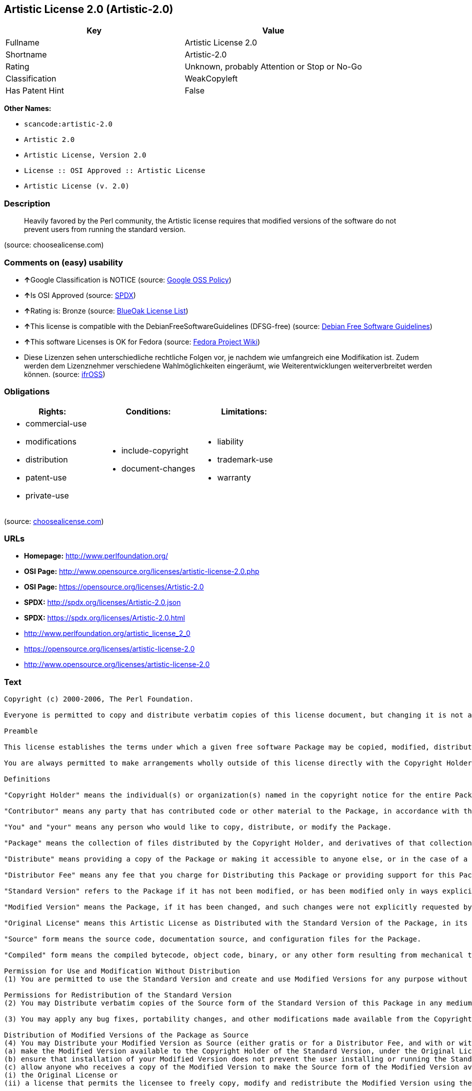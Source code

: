 == Artistic License 2.0 (Artistic-2.0)

[cols=",",options="header",]
|===
|Key |Value
|Fullname |Artistic License 2.0
|Shortname |Artistic-2.0
|Rating |Unknown, probably Attention or Stop or No-Go
|Classification |WeakCopyleft
|Has Patent Hint |False
|===

*Other Names:*

* `+scancode:artistic-2.0+`
* `+Artistic 2.0+`
* `+Artistic License, Version 2.0+`
* `+License :: OSI Approved :: Artistic License+`
* `+Artistic License (v. 2.0)+`

=== Description

____
Heavily favored by the Perl community, the Artistic license requires
that modified versions of the software do not prevent users from running
the standard version.
____

(source: choosealicense.com)

=== Comments on (easy) usability

* **↑**Google Classification is NOTICE (source:
https://opensource.google.com/docs/thirdparty/licenses/[Google OSS
Policy])
* **↑**Is OSI Approved (source:
https://spdx.org/licenses/Artistic-2.0.html[SPDX])
* **↑**Rating is: Bronze (source:
https://blueoakcouncil.org/list[BlueOak License List])
* **↑**This license is compatible with the DebianFreeSoftwareGuidelines
(DFSG-free) (source: https://wiki.debian.org/DFSGLicenses[Debian Free
Software Guidelines])
* **↑**This software Licenses is OK for Fedora (source:
https://fedoraproject.org/wiki/Licensing:Main?rd=Licensing[Fedora
Project Wiki])
* Diese Lizenzen sehen unterschiedliche rechtliche Folgen vor, je
nachdem wie umfangreich eine Modifikation ist. Zudem werden dem
Lizenznehmer verschiedene Wahlmöglichkeiten eingeräumt, wie
Weiterentwicklungen weiterverbreitet werden können. (source:
https://ifross.github.io/ifrOSS/Lizenzcenter[ifrOSS])

=== Obligations

[cols=",,",options="header",]
|===
|Rights: |Conditions: |Limitations:
a|
* commercial-use
* modifications
* distribution
* patent-use
* private-use

a|
* include-copyright
* document-changes

a|
* liability
* trademark-use
* warranty

|===

(source:
https://github.com/github/choosealicense.com/blob/gh-pages/_licenses/artistic-2.0.txt[choosealicense.com])

=== URLs

* *Homepage:* http://www.perlfoundation.org/
* *OSI Page:*
http://www.opensource.org/licenses/artistic-license-2.0.php
* *OSI Page:* https://opensource.org/licenses/Artistic-2.0
* *SPDX:* http://spdx.org/licenses/Artistic-2.0.json
* *SPDX:* https://spdx.org/licenses/Artistic-2.0.html
* http://www.perlfoundation.org/artistic_license_2_0
* https://opensource.org/licenses/artistic-license-2.0
* http://www.opensource.org/licenses/artistic-license-2.0

=== Text

....
Copyright (c) 2000-2006, The Perl Foundation.

Everyone is permitted to copy and distribute verbatim copies of this license document, but changing it is not allowed.

Preamble

This license establishes the terms under which a given free software Package may be copied, modified, distributed, and/or redistributed. The intent is that the Copyright Holder maintains some artistic control over the development of that Package while still keeping the Package available as open source and free software.

You are always permitted to make arrangements wholly outside of this license directly with the Copyright Holder of a given Package. If the terms of this license do not permit the full use that you propose to make of the Package, you should contact the Copyright Holder and seek a different licensing arrangement.

Definitions

"Copyright Holder" means the individual(s) or organization(s) named in the copyright notice for the entire Package.

"Contributor" means any party that has contributed code or other material to the Package, in accordance with the Copyright Holder's procedures.

"You" and "your" means any person who would like to copy, distribute, or modify the Package.

"Package" means the collection of files distributed by the Copyright Holder, and derivatives of that collection and/or of those files. A given Package may consist of either the Standard Version, or a Modified Version.

"Distribute" means providing a copy of the Package or making it accessible to anyone else, or in the case of a company or organization, to others outside of your company or organization.

"Distributor Fee" means any fee that you charge for Distributing this Package or providing support for this Package to another party. It does not mean licensing fees.

"Standard Version" refers to the Package if it has not been modified, or has been modified only in ways explicitly requested by the Copyright Holder.

"Modified Version" means the Package, if it has been changed, and such changes were not explicitly requested by the Copyright Holder.

"Original License" means this Artistic License as Distributed with the Standard Version of the Package, in its current version or as it may be modified by The Perl Foundation in the future.

"Source" form means the source code, documentation source, and configuration files for the Package.

"Compiled" form means the compiled bytecode, object code, binary, or any other form resulting from mechanical transformation or translation of the Source form.

Permission for Use and Modification Without Distribution
(1) You are permitted to use the Standard Version and create and use Modified Versions for any purpose without restriction, provided that you do not Distribute the Modified Version.

Permissions for Redistribution of the Standard Version
(2) You may Distribute verbatim copies of the Source form of the Standard Version of this Package in any medium without restriction, either gratis or for a Distributor Fee, provided that you duplicate all of the original copyright notices and associated disclaimers. At your discretion, such verbatim copies may or may not include a Compiled form of the Package.

(3) You may apply any bug fixes, portability changes, and other modifications made available from the Copyright Holder. The resulting Package will still be considered the Standard Version, and as such will be subject to the Original License.

Distribution of Modified Versions of the Package as Source
(4) You may Distribute your Modified Version as Source (either gratis or for a Distributor Fee, and with or without a Compiled form of the Modified Version) provided that you clearly document how it differs from the Standard Version, including, but not limited to, documenting any non-standard features, executables, or modules, and provided that you do at least ONE of the following:
(a) make the Modified Version available to the Copyright Holder of the Standard Version, under the Original License, so that the Copyright Holder may include your modifications in the Standard Version.
(b) ensure that installation of your Modified Version does not prevent the user installing or running the Standard Version. In addition, the Modified Version must bear a name that is different from the name of the Standard Version.
(c) allow anyone who receives a copy of the Modified Version to make the Source form of the Modified Version available to others under
(i) the Original License or
(ii) a license that permits the licensee to freely copy, modify and redistribute the Modified Version using the same licensing terms that apply to the copy that the licensee received, and requires that the Source form of the Modified Version, and of any works derived from it, be made freely available in that license fees are prohibited but Distributor Fees are allowed.

Distribution of Compiled Forms of the Standard Version or Modified Versions without the Source
(5) You may Distribute Compiled forms of the Standard Version without the Source, provided that you include complete instructions on how to get the Source of the Standard Version. Such instructions must be valid at the time of your distribution. If these instructions, at any time while you are carrying out such distribution, become invalid, you must provide new instructions on demand or cease further distribution. If you provide valid instructions or cease distribution within thirty days after you become aware that the instructions are invalid, then you do not forfeit any of your rights under this license.

(6) You may Distribute a Modified Version in Compiled form without the Source, provided that you comply with Section 4 with respect to the Source of the Modified Version.

Aggregating or Linking the Package
(7) You may aggregate the Package (either the Standard Version or Modified Version) with other packages and Distribute the resulting aggregation provided that you do not charge a licensing fee for the Package. Distributor Fees are permitted, and licensing fees for other components in the aggregation are permitted. The terms of this license apply to the use and Distribution of the Standard or Modified Versions as included in the aggregation.

(8) You are permitted to link Modified and Standard Versions with other works, to embed the Package in a larger work of your own, or to build stand-alone binary or bytecode versions of applications that include the Package, and Distribute the result without restriction, provided the result does not expose a direct interface to the Package.
Items That are Not Considered Part of a Modified Version

(9) Works (including, but not limited to, modules and scripts) that merely extend or make use of the Package, do not, by themselves, cause the Package to be a Modified Version. In addition, such works are not considered parts of the Package itself, and are not subject to the terms of this license.

General Provisions
(10) Any use, modification, and distribution of the Standard or Modified Versions is governed by this Artistic License. By using, modifying or distributing the Package, you accept this license. Do not use, modify, or distribute the Package, if you do not accept this license.

(11) If your Modified Version has been derived from a Modified Version made by someone other than you, you are nevertheless required to ensure that your Modified Version complies with the requirements of this license.

(12) This license does not grant you the right to use any trademark, service mark, tradename, or logo of the Copyright Holder.

(13) This license includes the non-exclusive, worldwide, free-of-charge patent license to make, have made, use, offer to sell, sell, import and otherwise transfer the Package with respect to any patent claims licensable by the Copyright Holder that are necessarily infringed by the Package. If you institute patent litigation (including a cross-claim or counterclaim) against any party alleging that the Package constitutes direct or contributory patent infringement, then this Artistic License to you shall terminate on the date that such litigation is filed.

(14) Disclaimer of Warranty: THE PACKAGE IS PROVIDED BY THE COPYRIGHT HOLDER AND CONTRIBUTORS "AS IS' AND WITHOUT ANY EXPRESS OR IMPLIED WARRANTIES. THE IMPLIED WARRANTIES OF MERCHANTABILITY, FITNESS FOR A PARTICULAR PURPOSE, OR NON-INFRINGEMENT ARE DISCLAIMED TO THE EXTENT PERMITTED BY YOUR LOCAL LAW. UNLESS REQUIRED BY LAW, NO COPYRIGHT HOLDER OR CONTRIBUTOR WILL BE LIABLE FOR ANY DIRECT, INDIRECT, INCIDENTAL, OR CONSEQUENTIAL DAMAGES ARISING IN ANY WAY OUT OF THE USE OF THE PACKAGE, EVEN IF ADVISED OF THE POSSIBILITY OF SUCH DAMAGE.
....

'''''

=== Raw Data

....
{
    "__impliedNames": [
        "Artistic-2.0",
        "Artistic License 2.0",
        "scancode:artistic-2.0",
        "Artistic 2.0",
        "artistic-2.0",
        "Artistic License, Version 2.0",
        "License :: OSI Approved :: Artistic License",
        "Artistic License (v. 2.0)"
    ],
    "__impliedId": "Artistic-2.0",
    "__isFsfFree": true,
    "__impliedAmbiguousNames": [
        "Artistic License"
    ],
    "__hasPatentHint": false,
    "facts": {
        "Open Knowledge International": {
            "is_generic": null,
            "status": "active",
            "domain_software": true,
            "url": "https://opensource.org/licenses/Artistic-2.0",
            "maintainer": "Perl Foundation",
            "od_conformance": "not reviewed",
            "_sourceURL": "https://github.com/okfn/licenses/blob/master/licenses.csv",
            "domain_data": false,
            "osd_conformance": "approved",
            "id": "Artistic-2.0",
            "title": "Artistic License 2.0",
            "_implications": {
                "__impliedNames": [
                    "Artistic-2.0",
                    "Artistic License 2.0"
                ],
                "__impliedId": "Artistic-2.0",
                "__impliedURLs": [
                    [
                        null,
                        "https://opensource.org/licenses/Artistic-2.0"
                    ]
                ]
            },
            "domain_content": false
        },
        "LicenseName": {
            "implications": {
                "__impliedNames": [
                    "Artistic-2.0",
                    "Artistic-2.0",
                    "Artistic License 2.0",
                    "scancode:artistic-2.0",
                    "Artistic 2.0",
                    "artistic-2.0",
                    "Artistic License, Version 2.0",
                    "License :: OSI Approved :: Artistic License",
                    "Artistic License (v. 2.0)"
                ],
                "__impliedId": "Artistic-2.0"
            },
            "shortname": "Artistic-2.0",
            "otherNames": [
                "Artistic-2.0",
                "Artistic License 2.0",
                "scancode:artistic-2.0",
                "Artistic 2.0",
                "artistic-2.0",
                "Artistic License, Version 2.0",
                "License :: OSI Approved :: Artistic License",
                "Artistic License (v. 2.0)"
            ]
        },
        "SPDX": {
            "isSPDXLicenseDeprecated": false,
            "spdxFullName": "Artistic License 2.0",
            "spdxDetailsURL": "http://spdx.org/licenses/Artistic-2.0.json",
            "_sourceURL": "https://spdx.org/licenses/Artistic-2.0.html",
            "spdxLicIsOSIApproved": true,
            "spdxSeeAlso": [
                "http://www.perlfoundation.org/artistic_license_2_0",
                "https://opensource.org/licenses/artistic-license-2.0"
            ],
            "_implications": {
                "__impliedNames": [
                    "Artistic-2.0",
                    "Artistic License 2.0"
                ],
                "__impliedId": "Artistic-2.0",
                "__impliedJudgement": [
                    [
                        "SPDX",
                        {
                            "tag": "PositiveJudgement",
                            "contents": "Is OSI Approved"
                        }
                    ]
                ],
                "__isOsiApproved": true,
                "__impliedURLs": [
                    [
                        "SPDX",
                        "http://spdx.org/licenses/Artistic-2.0.json"
                    ],
                    [
                        null,
                        "http://www.perlfoundation.org/artistic_license_2_0"
                    ],
                    [
                        null,
                        "https://opensource.org/licenses/artistic-license-2.0"
                    ]
                ]
            },
            "spdxLicenseId": "Artistic-2.0"
        },
        "Fedora Project Wiki": {
            "GPLv2 Compat?": "Yes",
            "rating": "Good",
            "Upstream URL": "http://www.perlfoundation.org/artistic_license_2_0",
            "GPLv3 Compat?": "Yes",
            "Short Name": "Artistic 2.0",
            "licenseType": "license",
            "_sourceURL": "https://fedoraproject.org/wiki/Licensing:Main?rd=Licensing",
            "Full Name": "Artistic 2.0",
            "FSF Free?": "Yes",
            "_implications": {
                "__impliedNames": [
                    "Artistic 2.0"
                ],
                "__isFsfFree": true,
                "__impliedJudgement": [
                    [
                        "Fedora Project Wiki",
                        {
                            "tag": "PositiveJudgement",
                            "contents": "This software Licenses is OK for Fedora"
                        }
                    ]
                ]
            }
        },
        "Scancode": {
            "otherUrls": [
                "http://www.opensource.org/licenses/artistic-license-2.0",
                "https://opensource.org/licenses/artistic-license-2.0"
            ],
            "homepageUrl": "http://www.perlfoundation.org/",
            "shortName": "Artistic 2.0",
            "textUrls": null,
            "text": "Copyright (c) 2000-2006, The Perl Foundation.\n\nEveryone is permitted to copy and distribute verbatim copies of this license document, but changing it is not allowed.\n\nPreamble\n\nThis license establishes the terms under which a given free software Package may be copied, modified, distributed, and/or redistributed. The intent is that the Copyright Holder maintains some artistic control over the development of that Package while still keeping the Package available as open source and free software.\n\nYou are always permitted to make arrangements wholly outside of this license directly with the Copyright Holder of a given Package. If the terms of this license do not permit the full use that you propose to make of the Package, you should contact the Copyright Holder and seek a different licensing arrangement.\n\nDefinitions\n\n\"Copyright Holder\" means the individual(s) or organization(s) named in the copyright notice for the entire Package.\n\n\"Contributor\" means any party that has contributed code or other material to the Package, in accordance with the Copyright Holder's procedures.\n\n\"You\" and \"your\" means any person who would like to copy, distribute, or modify the Package.\n\n\"Package\" means the collection of files distributed by the Copyright Holder, and derivatives of that collection and/or of those files. A given Package may consist of either the Standard Version, or a Modified Version.\n\n\"Distribute\" means providing a copy of the Package or making it accessible to anyone else, or in the case of a company or organization, to others outside of your company or organization.\n\n\"Distributor Fee\" means any fee that you charge for Distributing this Package or providing support for this Package to another party. It does not mean licensing fees.\n\n\"Standard Version\" refers to the Package if it has not been modified, or has been modified only in ways explicitly requested by the Copyright Holder.\n\n\"Modified Version\" means the Package, if it has been changed, and such changes were not explicitly requested by the Copyright Holder.\n\n\"Original License\" means this Artistic License as Distributed with the Standard Version of the Package, in its current version or as it may be modified by The Perl Foundation in the future.\n\n\"Source\" form means the source code, documentation source, and configuration files for the Package.\n\n\"Compiled\" form means the compiled bytecode, object code, binary, or any other form resulting from mechanical transformation or translation of the Source form.\n\nPermission for Use and Modification Without Distribution\n(1) You are permitted to use the Standard Version and create and use Modified Versions for any purpose without restriction, provided that you do not Distribute the Modified Version.\n\nPermissions for Redistribution of the Standard Version\n(2) You may Distribute verbatim copies of the Source form of the Standard Version of this Package in any medium without restriction, either gratis or for a Distributor Fee, provided that you duplicate all of the original copyright notices and associated disclaimers. At your discretion, such verbatim copies may or may not include a Compiled form of the Package.\n\n(3) You may apply any bug fixes, portability changes, and other modifications made available from the Copyright Holder. The resulting Package will still be considered the Standard Version, and as such will be subject to the Original License.\n\nDistribution of Modified Versions of the Package as Source\n(4) You may Distribute your Modified Version as Source (either gratis or for a Distributor Fee, and with or without a Compiled form of the Modified Version) provided that you clearly document how it differs from the Standard Version, including, but not limited to, documenting any non-standard features, executables, or modules, and provided that you do at least ONE of the following:\n(a) make the Modified Version available to the Copyright Holder of the Standard Version, under the Original License, so that the Copyright Holder may include your modifications in the Standard Version.\n(b) ensure that installation of your Modified Version does not prevent the user installing or running the Standard Version. In addition, the Modified Version must bear a name that is different from the name of the Standard Version.\n(c) allow anyone who receives a copy of the Modified Version to make the Source form of the Modified Version available to others under\n(i) the Original License or\n(ii) a license that permits the licensee to freely copy, modify and redistribute the Modified Version using the same licensing terms that apply to the copy that the licensee received, and requires that the Source form of the Modified Version, and of any works derived from it, be made freely available in that license fees are prohibited but Distributor Fees are allowed.\n\nDistribution of Compiled Forms of the Standard Version or Modified Versions without the Source\n(5) You may Distribute Compiled forms of the Standard Version without the Source, provided that you include complete instructions on how to get the Source of the Standard Version. Such instructions must be valid at the time of your distribution. If these instructions, at any time while you are carrying out such distribution, become invalid, you must provide new instructions on demand or cease further distribution. If you provide valid instructions or cease distribution within thirty days after you become aware that the instructions are invalid, then you do not forfeit any of your rights under this license.\n\n(6) You may Distribute a Modified Version in Compiled form without the Source, provided that you comply with Section 4 with respect to the Source of the Modified Version.\n\nAggregating or Linking the Package\n(7) You may aggregate the Package (either the Standard Version or Modified Version) with other packages and Distribute the resulting aggregation provided that you do not charge a licensing fee for the Package. Distributor Fees are permitted, and licensing fees for other components in the aggregation are permitted. The terms of this license apply to the use and Distribution of the Standard or Modified Versions as included in the aggregation.\n\n(8) You are permitted to link Modified and Standard Versions with other works, to embed the Package in a larger work of your own, or to build stand-alone binary or bytecode versions of applications that include the Package, and Distribute the result without restriction, provided the result does not expose a direct interface to the Package.\nItems That are Not Considered Part of a Modified Version\n\n(9) Works (including, but not limited to, modules and scripts) that merely extend or make use of the Package, do not, by themselves, cause the Package to be a Modified Version. In addition, such works are not considered parts of the Package itself, and are not subject to the terms of this license.\n\nGeneral Provisions\n(10) Any use, modification, and distribution of the Standard or Modified Versions is governed by this Artistic License. By using, modifying or distributing the Package, you accept this license. Do not use, modify, or distribute the Package, if you do not accept this license.\n\n(11) If your Modified Version has been derived from a Modified Version made by someone other than you, you are nevertheless required to ensure that your Modified Version complies with the requirements of this license.\n\n(12) This license does not grant you the right to use any trademark, service mark, tradename, or logo of the Copyright Holder.\n\n(13) This license includes the non-exclusive, worldwide, free-of-charge patent license to make, have made, use, offer to sell, sell, import and otherwise transfer the Package with respect to any patent claims licensable by the Copyright Holder that are necessarily infringed by the Package. If you institute patent litigation (including a cross-claim or counterclaim) against any party alleging that the Package constitutes direct or contributory patent infringement, then this Artistic License to you shall terminate on the date that such litigation is filed.\n\n(14) Disclaimer of Warranty: THE PACKAGE IS PROVIDED BY THE COPYRIGHT HOLDER AND CONTRIBUTORS \"AS IS' AND WITHOUT ANY EXPRESS OR IMPLIED WARRANTIES. THE IMPLIED WARRANTIES OF MERCHANTABILITY, FITNESS FOR A PARTICULAR PURPOSE, OR NON-INFRINGEMENT ARE DISCLAIMED TO THE EXTENT PERMITTED BY YOUR LOCAL LAW. UNLESS REQUIRED BY LAW, NO COPYRIGHT HOLDER OR CONTRIBUTOR WILL BE LIABLE FOR ANY DIRECT, INDIRECT, INCIDENTAL, OR CONSEQUENTIAL DAMAGES ARISING IN ANY WAY OUT OF THE USE OF THE PACKAGE, EVEN IF ADVISED OF THE POSSIBILITY OF SUCH DAMAGE.",
            "category": "Copyleft Limited",
            "osiUrl": "http://www.opensource.org/licenses/artistic-license-2.0.php",
            "owner": "Perl Foundation",
            "_sourceURL": "https://github.com/nexB/scancode-toolkit/blob/develop/src/licensedcode/data/licenses/artistic-2.0.yml",
            "key": "artistic-2.0",
            "name": "Artistic License 2.0",
            "spdxId": "Artistic-2.0",
            "_implications": {
                "__impliedNames": [
                    "scancode:artistic-2.0",
                    "Artistic 2.0",
                    "Artistic-2.0"
                ],
                "__impliedId": "Artistic-2.0",
                "__impliedCopyleft": [
                    [
                        "Scancode",
                        "WeakCopyleft"
                    ]
                ],
                "__calculatedCopyleft": "WeakCopyleft",
                "__impliedText": "Copyright (c) 2000-2006, The Perl Foundation.\n\nEveryone is permitted to copy and distribute verbatim copies of this license document, but changing it is not allowed.\n\nPreamble\n\nThis license establishes the terms under which a given free software Package may be copied, modified, distributed, and/or redistributed. The intent is that the Copyright Holder maintains some artistic control over the development of that Package while still keeping the Package available as open source and free software.\n\nYou are always permitted to make arrangements wholly outside of this license directly with the Copyright Holder of a given Package. If the terms of this license do not permit the full use that you propose to make of the Package, you should contact the Copyright Holder and seek a different licensing arrangement.\n\nDefinitions\n\n\"Copyright Holder\" means the individual(s) or organization(s) named in the copyright notice for the entire Package.\n\n\"Contributor\" means any party that has contributed code or other material to the Package, in accordance with the Copyright Holder's procedures.\n\n\"You\" and \"your\" means any person who would like to copy, distribute, or modify the Package.\n\n\"Package\" means the collection of files distributed by the Copyright Holder, and derivatives of that collection and/or of those files. A given Package may consist of either the Standard Version, or a Modified Version.\n\n\"Distribute\" means providing a copy of the Package or making it accessible to anyone else, or in the case of a company or organization, to others outside of your company or organization.\n\n\"Distributor Fee\" means any fee that you charge for Distributing this Package or providing support for this Package to another party. It does not mean licensing fees.\n\n\"Standard Version\" refers to the Package if it has not been modified, or has been modified only in ways explicitly requested by the Copyright Holder.\n\n\"Modified Version\" means the Package, if it has been changed, and such changes were not explicitly requested by the Copyright Holder.\n\n\"Original License\" means this Artistic License as Distributed with the Standard Version of the Package, in its current version or as it may be modified by The Perl Foundation in the future.\n\n\"Source\" form means the source code, documentation source, and configuration files for the Package.\n\n\"Compiled\" form means the compiled bytecode, object code, binary, or any other form resulting from mechanical transformation or translation of the Source form.\n\nPermission for Use and Modification Without Distribution\n(1) You are permitted to use the Standard Version and create and use Modified Versions for any purpose without restriction, provided that you do not Distribute the Modified Version.\n\nPermissions for Redistribution of the Standard Version\n(2) You may Distribute verbatim copies of the Source form of the Standard Version of this Package in any medium without restriction, either gratis or for a Distributor Fee, provided that you duplicate all of the original copyright notices and associated disclaimers. At your discretion, such verbatim copies may or may not include a Compiled form of the Package.\n\n(3) You may apply any bug fixes, portability changes, and other modifications made available from the Copyright Holder. The resulting Package will still be considered the Standard Version, and as such will be subject to the Original License.\n\nDistribution of Modified Versions of the Package as Source\n(4) You may Distribute your Modified Version as Source (either gratis or for a Distributor Fee, and with or without a Compiled form of the Modified Version) provided that you clearly document how it differs from the Standard Version, including, but not limited to, documenting any non-standard features, executables, or modules, and provided that you do at least ONE of the following:\n(a) make the Modified Version available to the Copyright Holder of the Standard Version, under the Original License, so that the Copyright Holder may include your modifications in the Standard Version.\n(b) ensure that installation of your Modified Version does not prevent the user installing or running the Standard Version. In addition, the Modified Version must bear a name that is different from the name of the Standard Version.\n(c) allow anyone who receives a copy of the Modified Version to make the Source form of the Modified Version available to others under\n(i) the Original License or\n(ii) a license that permits the licensee to freely copy, modify and redistribute the Modified Version using the same licensing terms that apply to the copy that the licensee received, and requires that the Source form of the Modified Version, and of any works derived from it, be made freely available in that license fees are prohibited but Distributor Fees are allowed.\n\nDistribution of Compiled Forms of the Standard Version or Modified Versions without the Source\n(5) You may Distribute Compiled forms of the Standard Version without the Source, provided that you include complete instructions on how to get the Source of the Standard Version. Such instructions must be valid at the time of your distribution. If these instructions, at any time while you are carrying out such distribution, become invalid, you must provide new instructions on demand or cease further distribution. If you provide valid instructions or cease distribution within thirty days after you become aware that the instructions are invalid, then you do not forfeit any of your rights under this license.\n\n(6) You may Distribute a Modified Version in Compiled form without the Source, provided that you comply with Section 4 with respect to the Source of the Modified Version.\n\nAggregating or Linking the Package\n(7) You may aggregate the Package (either the Standard Version or Modified Version) with other packages and Distribute the resulting aggregation provided that you do not charge a licensing fee for the Package. Distributor Fees are permitted, and licensing fees for other components in the aggregation are permitted. The terms of this license apply to the use and Distribution of the Standard or Modified Versions as included in the aggregation.\n\n(8) You are permitted to link Modified and Standard Versions with other works, to embed the Package in a larger work of your own, or to build stand-alone binary or bytecode versions of applications that include the Package, and Distribute the result without restriction, provided the result does not expose a direct interface to the Package.\nItems That are Not Considered Part of a Modified Version\n\n(9) Works (including, but not limited to, modules and scripts) that merely extend or make use of the Package, do not, by themselves, cause the Package to be a Modified Version. In addition, such works are not considered parts of the Package itself, and are not subject to the terms of this license.\n\nGeneral Provisions\n(10) Any use, modification, and distribution of the Standard or Modified Versions is governed by this Artistic License. By using, modifying or distributing the Package, you accept this license. Do not use, modify, or distribute the Package, if you do not accept this license.\n\n(11) If your Modified Version has been derived from a Modified Version made by someone other than you, you are nevertheless required to ensure that your Modified Version complies with the requirements of this license.\n\n(12) This license does not grant you the right to use any trademark, service mark, tradename, or logo of the Copyright Holder.\n\n(13) This license includes the non-exclusive, worldwide, free-of-charge patent license to make, have made, use, offer to sell, sell, import and otherwise transfer the Package with respect to any patent claims licensable by the Copyright Holder that are necessarily infringed by the Package. If you institute patent litigation (including a cross-claim or counterclaim) against any party alleging that the Package constitutes direct or contributory patent infringement, then this Artistic License to you shall terminate on the date that such litigation is filed.\n\n(14) Disclaimer of Warranty: THE PACKAGE IS PROVIDED BY THE COPYRIGHT HOLDER AND CONTRIBUTORS \"AS IS' AND WITHOUT ANY EXPRESS OR IMPLIED WARRANTIES. THE IMPLIED WARRANTIES OF MERCHANTABILITY, FITNESS FOR A PARTICULAR PURPOSE, OR NON-INFRINGEMENT ARE DISCLAIMED TO THE EXTENT PERMITTED BY YOUR LOCAL LAW. UNLESS REQUIRED BY LAW, NO COPYRIGHT HOLDER OR CONTRIBUTOR WILL BE LIABLE FOR ANY DIRECT, INDIRECT, INCIDENTAL, OR CONSEQUENTIAL DAMAGES ARISING IN ANY WAY OUT OF THE USE OF THE PACKAGE, EVEN IF ADVISED OF THE POSSIBILITY OF SUCH DAMAGE.",
                "__impliedURLs": [
                    [
                        "Homepage",
                        "http://www.perlfoundation.org/"
                    ],
                    [
                        "OSI Page",
                        "http://www.opensource.org/licenses/artistic-license-2.0.php"
                    ],
                    [
                        null,
                        "http://www.opensource.org/licenses/artistic-license-2.0"
                    ],
                    [
                        null,
                        "https://opensource.org/licenses/artistic-license-2.0"
                    ]
                ]
            }
        },
        "OpenChainPolicyTemplate": {
            "isSaaSDeemed": "no",
            "licenseType": "copyleft",
            "freedomOrDeath": "no",
            "typeCopyleft": "weak",
            "_sourceURL": "https://github.com/OpenChain-Project/curriculum/raw/ddf1e879341adbd9b297cd67c5d5c16b2076540b/policy-template/Open%20Source%20Policy%20Template%20for%20OpenChain%20Specification%201.2.ods",
            "name": "Artistic License 2.0",
            "commercialUse": true,
            "spdxId": "Artistic-2.0",
            "_implications": {
                "__impliedNames": [
                    "Artistic-2.0"
                ]
            }
        },
        "Debian Free Software Guidelines": {
            "LicenseName": "Artistic License",
            "State": "DFSGCompatible",
            "_sourceURL": "https://wiki.debian.org/DFSGLicenses",
            "_implications": {
                "__impliedNames": [
                    "Artistic-2.0"
                ],
                "__impliedAmbiguousNames": [
                    "Artistic License"
                ],
                "__impliedJudgement": [
                    [
                        "Debian Free Software Guidelines",
                        {
                            "tag": "PositiveJudgement",
                            "contents": "This license is compatible with the DebianFreeSoftwareGuidelines (DFSG-free)"
                        }
                    ]
                ]
            },
            "Comment": null,
            "LicenseId": "Artistic-2.0"
        },
        "Override": {
            "oNonCommecrial": null,
            "implications": {
                "__impliedNames": [
                    "Artistic-2.0",
                    "Artistic 2.0",
                    "Artistic License (v. 2.0)"
                ],
                "__impliedId": "Artistic-2.0"
            },
            "oName": "Artistic-2.0",
            "oOtherLicenseIds": [
                "Artistic 2.0",
                "Artistic License (v. 2.0)"
            ],
            "oDescription": null,
            "oJudgement": null,
            "oCompatibilities": null,
            "oRatingState": null
        },
        "BlueOak License List": {
            "BlueOakRating": "Bronze",
            "url": "https://spdx.org/licenses/Artistic-2.0.html",
            "isPermissive": true,
            "_sourceURL": "https://blueoakcouncil.org/list",
            "name": "Artistic License 2.0",
            "id": "Artistic-2.0",
            "_implications": {
                "__impliedNames": [
                    "Artistic-2.0"
                ],
                "__impliedJudgement": [
                    [
                        "BlueOak License List",
                        {
                            "tag": "PositiveJudgement",
                            "contents": "Rating is: Bronze"
                        }
                    ]
                ],
                "__impliedCopyleft": [
                    [
                        "BlueOak License List",
                        "NoCopyleft"
                    ]
                ],
                "__calculatedCopyleft": "NoCopyleft",
                "__impliedURLs": [
                    [
                        "SPDX",
                        "https://spdx.org/licenses/Artistic-2.0.html"
                    ]
                ]
            }
        },
        "ifrOSS": {
            "ifrKind": "IfrLicenseWithChoice",
            "ifrURL": "http://www.perlfoundation.org/artistic_license_2_0",
            "_sourceURL": "https://ifross.github.io/ifrOSS/Lizenzcenter",
            "ifrName": "Artistic License (v. 2.0)",
            "ifrId": null,
            "_implications": {
                "__impliedNames": [
                    "Artistic License (v. 2.0)"
                ],
                "__impliedJudgement": [
                    [
                        "ifrOSS",
                        {
                            "tag": "NeutralJudgement",
                            "contents": "Diese Lizenzen sehen unterschiedliche rechtliche Folgen vor, je nachdem wie umfangreich eine Modifikation ist. Zudem werden dem Lizenznehmer verschiedene WahlmÃ¶glichkeiten eingerÃ¤umt, wie Weiterentwicklungen weiterverbreitet werden kÃ¶nnen."
                        }
                    ]
                ],
                "__impliedCopyleft": [
                    [
                        "ifrOSS",
                        "MaybeCopyleft"
                    ]
                ],
                "__calculatedCopyleft": "MaybeCopyleft",
                "__impliedURLs": [
                    [
                        null,
                        "http://www.perlfoundation.org/artistic_license_2_0"
                    ]
                ]
            }
        },
        "OpenSourceInitiative": {
            "text": [
                {
                    "url": "https://opensource.org/licenses/Artistic-2.0",
                    "title": "HTML",
                    "media_type": "text/html"
                }
            ],
            "identifiers": [
                {
                    "identifier": "Artistic-2.0",
                    "scheme": "DEP5"
                },
                {
                    "identifier": "Artistic-2.0",
                    "scheme": "SPDX"
                },
                {
                    "identifier": "License :: OSI Approved :: Artistic License",
                    "scheme": "Trove"
                }
            ],
            "superseded_by": null,
            "_sourceURL": "https://opensource.org/licenses/",
            "name": "Artistic License, Version 2.0",
            "other_names": [],
            "keywords": [
                "miscellaneous",
                "osi-approved"
            ],
            "id": "Artistic-2.0",
            "links": [
                {
                    "note": "OSI Page",
                    "url": "https://opensource.org/licenses/Artistic-2.0"
                }
            ],
            "_implications": {
                "__impliedNames": [
                    "Artistic-2.0",
                    "Artistic License, Version 2.0",
                    "Artistic-2.0",
                    "Artistic-2.0",
                    "License :: OSI Approved :: Artistic License"
                ],
                "__impliedURLs": [
                    [
                        "OSI Page",
                        "https://opensource.org/licenses/Artistic-2.0"
                    ]
                ]
            }
        },
        "Wikipedia": {
            "Distribution": {
                "value": "With restrictions",
                "description": "distribution of the code to third parties"
            },
            "Sublicensing": {
                "value": "With restrictions",
                "description": "whether modified code may be licensed under a different license (for example a copyright) or must retain the same license under which it was provided"
            },
            "Linking": {
                "value": "With restrictions",
                "description": "linking of the licensed code with code licensed under a different license (e.g. when the code is provided as a library)"
            },
            "Publication date": "2000",
            "_sourceURL": "https://en.wikipedia.org/wiki/Comparison_of_free_and_open-source_software_licenses",
            "Koordinaten": {
                "name": "Artistic License",
                "version": "2.0",
                "spdxId": "Artistic-2.0"
            },
            "Patent grant": {
                "value": "No",
                "description": "protection of licensees from patent claims made by code contributors regarding their contribution, and protection of contributors from patent claims made by licensees"
            },
            "Trademark grant": {
                "value": "No",
                "description": "use of trademarks associated with the licensed code or its contributors by a licensee"
            },
            "_implications": {
                "__impliedNames": [
                    "Artistic-2.0",
                    "Artistic License 2.0"
                ],
                "__hasPatentHint": false
            },
            "Private use": {
                "value": "Permissive",
                "description": "whether modification to the code must be shared with the community or may be used privately (e.g. internal use by a corporation)"
            },
            "Modification": {
                "value": "With restrictions",
                "description": "modification of the code by a licensee"
            }
        },
        "finos-osr/OSLC-handbook": {
            "terms": [
                {
                    "termUseCases": [
                        "UB",
                        "US"
                    ],
                    "termSeeAlso": null,
                    "termDescription": "Retain all notices",
                    "termComplianceNotes": "Copyright notices and other notices",
                    "termType": "condition"
                },
                {
                    "termUseCases": [
                        "MB",
                        "MS"
                    ],
                    "termSeeAlso": null,
                    "termDescription": "Notice of modifications",
                    "termComplianceNotes": "Document how the modified version differs from the standard version",
                    "termType": "condition"
                },
                {
                    "termUseCases": [
                        "MB",
                        "MS"
                    ],
                    "termSeeAlso": null,
                    "termDescription": "Provide access to modified version",
                    "termComplianceNotes": "Do at least one of the following: make modified version available to copyright holder under same license; OR ensure modified version does not prevent user from installing or running standard version and use different name; OR allow any recipients of modified version to make source available to others under same license or a similarly free/open license (see section 4 for more details)",
                    "termType": "condition"
                },
                {
                    "termUseCases": [
                        "UB"
                    ],
                    "termSeeAlso": null,
                    "termDescription": "Access to source",
                    "termComplianceNotes": "Provide complete instructions on how to get source for standard version; instructions must be kept current for your distribution",
                    "termType": "condition"
                },
                {
                    "termUseCases": [
                        "UB",
                        "MB",
                        "US",
                        "MS"
                    ],
                    "termSeeAlso": null,
                    "termDescription": "You may distribute this package as part of a larger (commercial) distribution, but cannot charge a licensing fee for the standalone package. You may charge distributor fees or licensing fees for other components in the distribution.",
                    "termComplianceNotes": null,
                    "termType": "condition"
                },
                {
                    "termUseCases": null,
                    "termSeeAlso": null,
                    "termDescription": "Any patent claims accusing the work by a licensee results in termination of all licenses to the licensee",
                    "termComplianceNotes": null,
                    "termType": "termination"
                },
                {
                    "termUseCases": null,
                    "termSeeAlso": null,
                    "termDescription": "Modified or standard versions linked with other works; embedding the package in a larger work of your own; or stand-alone binary or bytecode versions of applications that include the package may be distributed without restriction provided the result does not expose a direct interface to the package. See sections 8 for more details.",
                    "termComplianceNotes": null,
                    "termType": "other"
                },
                {
                    "termUseCases": null,
                    "termSeeAlso": null,
                    "termDescription": "Works that merely extend or make use of the package do not cause the package to be a modified version, are not considered parts of the package itself, and are not subject to the terms of this license. See section 9 for more details.",
                    "termComplianceNotes": null,
                    "termType": "other"
                }
            ],
            "_sourceURL": "https://github.com/finos-osr/OSLC-handbook/blob/master/src/Artistic-2.0.yaml",
            "name": "Artistic License 2.0",
            "nameFromFilename": "Artistic-2.0",
            "notes": "This license has specific use cases and conditions that are difficult to summarize; please see sections 4-9 and relevant definitions for more details.",
            "_implications": {
                "__impliedNames": [
                    "Artistic License 2.0",
                    "Artistic-2.0"
                ]
            },
            "licenseId": [
                "Artistic-2.0"
            ]
        },
        "choosealicense.com": {
            "limitations": [
                "liability",
                "trademark-use",
                "warranty"
            ],
            "_sourceURL": "https://github.com/github/choosealicense.com/blob/gh-pages/_licenses/artistic-2.0.txt",
            "content": "---\ntitle: Artistic License 2.0\nspdx-id: Artistic-2.0\nredirect_from: /licenses/artistic/\n\ndescription: Heavily favored by the Perl community, the Artistic license requires that modified versions of the software do not prevent users from running the standard version.\n\nhow: Create a text file (typically named LICENSE or LICENSE.txt) in the root of your source code, and copy the text of the license into the file. Do not replace the copyright notice (year, author), which refers to the license itself, not the licensed project.\n\nusing:\n\npermissions:\n  - commercial-use\n  - modifications\n  - distribution\n  - patent-use\n  - private-use\n\nconditions:\n  - include-copyright\n  - document-changes\n\nlimitations:\n  - liability\n  - trademark-use\n  - warranty\n\n---\n\n\t\t       The Artistic License 2.0\n\n\t    Copyright (c) 2000-2006, The Perl Foundation.\n\n     Everyone is permitted to copy and distribute verbatim copies\n      of this license document, but changing it is not allowed.\n\nPreamble\n\nThis license establishes the terms under which a given free software\nPackage may be copied, modified, distributed, and/or redistributed.\nThe intent is that the Copyright Holder maintains some artistic\ncontrol over the development of that Package while still keeping the\nPackage available as open source and free software.\n\nYou are always permitted to make arrangements wholly outside of this\nlicense directly with the Copyright Holder of a given Package.  If the\nterms of this license do not permit the full use that you propose to\nmake of the Package, you should contact the Copyright Holder and seek\na different licensing arrangement.\n\nDefinitions\n\n    \"Copyright Holder\" means the individual(s) or organization(s)\n    named in the copyright notice for the entire Package.\n\n    \"Contributor\" means any party that has contributed code or other\n    material to the Package, in accordance with the Copyright Holder's\n    procedures.\n\n    \"You\" and \"your\" means any person who would like to copy,\n    distribute, or modify the Package.\n\n    \"Package\" means the collection of files distributed by the\n    Copyright Holder, and derivatives of that collection and/or of\n    those files. A given Package may consist of either the Standard\n    Version, or a Modified Version.\n\n    \"Distribute\" means providing a copy of the Package or making it\n    accessible to anyone else, or in the case of a company or\n    organization, to others outside of your company or organization.\n\n    \"Distributor Fee\" means any fee that you charge for Distributing\n    this Package or providing support for this Package to another\n    party.  It does not mean licensing fees.\n\n    \"Standard Version\" refers to the Package if it has not been\n    modified, or has been modified only in ways explicitly requested\n    by the Copyright Holder.\n\n    \"Modified Version\" means the Package, if it has been changed, and\n    such changes were not explicitly requested by the Copyright\n    Holder.\n\n    \"Original License\" means this Artistic License as Distributed with\n    the Standard Version of the Package, in its current version or as\n    it may be modified by The Perl Foundation in the future.\n\n    \"Source\" form means the source code, documentation source, and\n    configuration files for the Package.\n\n    \"Compiled\" form means the compiled bytecode, object code, binary,\n    or any other form resulting from mechanical transformation or\n    translation of the Source form.\n\n\nPermission for Use and Modification Without Distribution\n\n(1)  You are permitted to use the Standard Version and create and use\nModified Versions for any purpose without restriction, provided that\nyou do not Distribute the Modified Version.\n\n\nPermissions for Redistribution of the Standard Version\n\n(2)  You may Distribute verbatim copies of the Source form of the\nStandard Version of this Package in any medium without restriction,\neither gratis or for a Distributor Fee, provided that you duplicate\nall of the original copyright notices and associated disclaimers.  At\nyour discretion, such verbatim copies may or may not include a\nCompiled form of the Package.\n\n(3)  You may apply any bug fixes, portability changes, and other\nmodifications made available from the Copyright Holder.  The resulting\nPackage will still be considered the Standard Version, and as such\nwill be subject to the Original License.\n\n\nDistribution of Modified Versions of the Package as Source\n\n(4)  You may Distribute your Modified Version as Source (either gratis\nor for a Distributor Fee, and with or without a Compiled form of the\nModified Version) provided that you clearly document how it differs\nfrom the Standard Version, including, but not limited to, documenting\nany non-standard features, executables, or modules, and provided that\nyou do at least ONE of the following:\n\n    (a)  make the Modified Version available to the Copyright Holder\n    of the Standard Version, under the Original License, so that the\n    Copyright Holder may include your modifications in the Standard\n    Version.\n\n    (b)  ensure that installation of your Modified Version does not\n    prevent the user installing or running the Standard Version. In\n    addition, the Modified Version must bear a name that is different\n    from the name of the Standard Version.\n\n    (c)  allow anyone who receives a copy of the Modified Version to\n    make the Source form of the Modified Version available to others\n    under\n\n\t(i)  the Original License or\n\n\t(ii)  a license that permits the licensee to freely copy,\n\tmodify and redistribute the Modified Version using the same\n\tlicensing terms that apply to the copy that the licensee\n\treceived, and requires that the Source form of the Modified\n\tVersion, and of any works derived from it, be made freely\n\tavailable in that license fees are prohibited but Distributor\n\tFees are allowed.\n\n\nDistribution of Compiled Forms of the Standard Version\nor Modified Versions without the Source\n\n(5)  You may Distribute Compiled forms of the Standard Version without\nthe Source, provided that you include complete instructions on how to\nget the Source of the Standard Version.  Such instructions must be\nvalid at the time of your distribution.  If these instructions, at any\ntime while you are carrying out such distribution, become invalid, you\nmust provide new instructions on demand or cease further distribution.\nIf you provide valid instructions or cease distribution within thirty\ndays after you become aware that the instructions are invalid, then\nyou do not forfeit any of your rights under this license.\n\n(6)  You may Distribute a Modified Version in Compiled form without\nthe Source, provided that you comply with Section 4 with respect to\nthe Source of the Modified Version.\n\n\nAggregating or Linking the Package\n\n(7)  You may aggregate the Package (either the Standard Version or\nModified Version) with other packages and Distribute the resulting\naggregation provided that you do not charge a licensing fee for the\nPackage.  Distributor Fees are permitted, and licensing fees for other\ncomponents in the aggregation are permitted. The terms of this license\napply to the use and Distribution of the Standard or Modified Versions\nas included in the aggregation.\n\n(8) You are permitted to link Modified and Standard Versions with\nother works, to embed the Package in a larger work of your own, or to\nbuild stand-alone binary or bytecode versions of applications that\ninclude the Package, and Distribute the result without restriction,\nprovided the result does not expose a direct interface to the Package.\n\n\nItems That are Not Considered Part of a Modified Version\n\n(9) Works (including, but not limited to, modules and scripts) that\nmerely extend or make use of the Package, do not, by themselves, cause\nthe Package to be a Modified Version.  In addition, such works are not\nconsidered parts of the Package itself, and are not subject to the\nterms of this license.\n\n\nGeneral Provisions\n\n(10)  Any use, modification, and distribution of the Standard or\nModified Versions is governed by this Artistic License. By using,\nmodifying or distributing the Package, you accept this license. Do not\nuse, modify, or distribute the Package, if you do not accept this\nlicense.\n\n(11)  If your Modified Version has been derived from a Modified\nVersion made by someone other than you, you are nevertheless required\nto ensure that your Modified Version complies with the requirements of\nthis license.\n\n(12)  This license does not grant you the right to use any trademark,\nservice mark, tradename, or logo of the Copyright Holder.\n\n(13)  This license includes the non-exclusive, worldwide,\nfree-of-charge patent license to make, have made, use, offer to sell,\nsell, import and otherwise transfer the Package with respect to any\npatent claims licensable by the Copyright Holder that are necessarily\ninfringed by the Package. If you institute patent litigation\n(including a cross-claim or counterclaim) against any party alleging\nthat the Package constitutes direct or contributory patent\ninfringement, then this Artistic License to you shall terminate on the\ndate that such litigation is filed.\n\n(14)  Disclaimer of Warranty:\nTHE PACKAGE IS PROVIDED BY THE COPYRIGHT HOLDER AND CONTRIBUTORS \"AS\nIS' AND WITHOUT ANY EXPRESS OR IMPLIED WARRANTIES. THE IMPLIED\nWARRANTIES OF MERCHANTABILITY, FITNESS FOR A PARTICULAR PURPOSE, OR\nNON-INFRINGEMENT ARE DISCLAIMED TO THE EXTENT PERMITTED BY YOUR LOCAL\nLAW. UNLESS REQUIRED BY LAW, NO COPYRIGHT HOLDER OR CONTRIBUTOR WILL\nBE LIABLE FOR ANY DIRECT, INDIRECT, INCIDENTAL, OR CONSEQUENTIAL\nDAMAGES ARISING IN ANY WAY OUT OF THE USE OF THE PACKAGE, EVEN IF\nADVISED OF THE POSSIBILITY OF SUCH DAMAGE.\n",
            "name": "artistic-2.0",
            "hidden": null,
            "spdxId": "Artistic-2.0",
            "conditions": [
                "include-copyright",
                "document-changes"
            ],
            "permissions": [
                "commercial-use",
                "modifications",
                "distribution",
                "patent-use",
                "private-use"
            ],
            "featured": null,
            "nickname": null,
            "how": "Create a text file (typically named LICENSE or LICENSE.txt) in the root of your source code, and copy the text of the license into the file. Do not replace the copyright notice (year, author), which refers to the license itself, not the licensed project.",
            "title": "Artistic License 2.0",
            "_implications": {
                "__impliedNames": [
                    "artistic-2.0",
                    "Artistic-2.0"
                ],
                "__obligations": {
                    "limitations": [
                        {
                            "tag": "ImpliedLimitation",
                            "contents": "liability"
                        },
                        {
                            "tag": "ImpliedLimitation",
                            "contents": "trademark-use"
                        },
                        {
                            "tag": "ImpliedLimitation",
                            "contents": "warranty"
                        }
                    ],
                    "rights": [
                        {
                            "tag": "ImpliedRight",
                            "contents": "commercial-use"
                        },
                        {
                            "tag": "ImpliedRight",
                            "contents": "modifications"
                        },
                        {
                            "tag": "ImpliedRight",
                            "contents": "distribution"
                        },
                        {
                            "tag": "ImpliedRight",
                            "contents": "patent-use"
                        },
                        {
                            "tag": "ImpliedRight",
                            "contents": "private-use"
                        }
                    ],
                    "conditions": [
                        {
                            "tag": "ImpliedCondition",
                            "contents": "include-copyright"
                        },
                        {
                            "tag": "ImpliedCondition",
                            "contents": "document-changes"
                        }
                    ]
                }
            },
            "description": "Heavily favored by the Perl community, the Artistic license requires that modified versions of the software do not prevent users from running the standard version."
        },
        "Google OSS Policy": {
            "rating": "NOTICE",
            "_sourceURL": "https://opensource.google.com/docs/thirdparty/licenses/",
            "id": "Artistic-2.0",
            "_implications": {
                "__impliedNames": [
                    "Artistic-2.0"
                ],
                "__impliedJudgement": [
                    [
                        "Google OSS Policy",
                        {
                            "tag": "PositiveJudgement",
                            "contents": "Google Classification is NOTICE"
                        }
                    ]
                ],
                "__impliedCopyleft": [
                    [
                        "Google OSS Policy",
                        "NoCopyleft"
                    ]
                ],
                "__calculatedCopyleft": "NoCopyleft"
            }
        }
    },
    "__impliedJudgement": [
        [
            "BlueOak License List",
            {
                "tag": "PositiveJudgement",
                "contents": "Rating is: Bronze"
            }
        ],
        [
            "Debian Free Software Guidelines",
            {
                "tag": "PositiveJudgement",
                "contents": "This license is compatible with the DebianFreeSoftwareGuidelines (DFSG-free)"
            }
        ],
        [
            "Fedora Project Wiki",
            {
                "tag": "PositiveJudgement",
                "contents": "This software Licenses is OK for Fedora"
            }
        ],
        [
            "Google OSS Policy",
            {
                "tag": "PositiveJudgement",
                "contents": "Google Classification is NOTICE"
            }
        ],
        [
            "SPDX",
            {
                "tag": "PositiveJudgement",
                "contents": "Is OSI Approved"
            }
        ],
        [
            "ifrOSS",
            {
                "tag": "NeutralJudgement",
                "contents": "Diese Lizenzen sehen unterschiedliche rechtliche Folgen vor, je nachdem wie umfangreich eine Modifikation ist. Zudem werden dem Lizenznehmer verschiedene WahlmÃ¶glichkeiten eingerÃ¤umt, wie Weiterentwicklungen weiterverbreitet werden kÃ¶nnen."
            }
        ]
    ],
    "__impliedCopyleft": [
        [
            "BlueOak License List",
            "NoCopyleft"
        ],
        [
            "Google OSS Policy",
            "NoCopyleft"
        ],
        [
            "Scancode",
            "WeakCopyleft"
        ],
        [
            "ifrOSS",
            "MaybeCopyleft"
        ]
    ],
    "__calculatedCopyleft": "WeakCopyleft",
    "__obligations": {
        "limitations": [
            {
                "tag": "ImpliedLimitation",
                "contents": "liability"
            },
            {
                "tag": "ImpliedLimitation",
                "contents": "trademark-use"
            },
            {
                "tag": "ImpliedLimitation",
                "contents": "warranty"
            }
        ],
        "rights": [
            {
                "tag": "ImpliedRight",
                "contents": "commercial-use"
            },
            {
                "tag": "ImpliedRight",
                "contents": "modifications"
            },
            {
                "tag": "ImpliedRight",
                "contents": "distribution"
            },
            {
                "tag": "ImpliedRight",
                "contents": "patent-use"
            },
            {
                "tag": "ImpliedRight",
                "contents": "private-use"
            }
        ],
        "conditions": [
            {
                "tag": "ImpliedCondition",
                "contents": "include-copyright"
            },
            {
                "tag": "ImpliedCondition",
                "contents": "document-changes"
            }
        ]
    },
    "__isOsiApproved": true,
    "__impliedText": "Copyright (c) 2000-2006, The Perl Foundation.\n\nEveryone is permitted to copy and distribute verbatim copies of this license document, but changing it is not allowed.\n\nPreamble\n\nThis license establishes the terms under which a given free software Package may be copied, modified, distributed, and/or redistributed. The intent is that the Copyright Holder maintains some artistic control over the development of that Package while still keeping the Package available as open source and free software.\n\nYou are always permitted to make arrangements wholly outside of this license directly with the Copyright Holder of a given Package. If the terms of this license do not permit the full use that you propose to make of the Package, you should contact the Copyright Holder and seek a different licensing arrangement.\n\nDefinitions\n\n\"Copyright Holder\" means the individual(s) or organization(s) named in the copyright notice for the entire Package.\n\n\"Contributor\" means any party that has contributed code or other material to the Package, in accordance with the Copyright Holder's procedures.\n\n\"You\" and \"your\" means any person who would like to copy, distribute, or modify the Package.\n\n\"Package\" means the collection of files distributed by the Copyright Holder, and derivatives of that collection and/or of those files. A given Package may consist of either the Standard Version, or a Modified Version.\n\n\"Distribute\" means providing a copy of the Package or making it accessible to anyone else, or in the case of a company or organization, to others outside of your company or organization.\n\n\"Distributor Fee\" means any fee that you charge for Distributing this Package or providing support for this Package to another party. It does not mean licensing fees.\n\n\"Standard Version\" refers to the Package if it has not been modified, or has been modified only in ways explicitly requested by the Copyright Holder.\n\n\"Modified Version\" means the Package, if it has been changed, and such changes were not explicitly requested by the Copyright Holder.\n\n\"Original License\" means this Artistic License as Distributed with the Standard Version of the Package, in its current version or as it may be modified by The Perl Foundation in the future.\n\n\"Source\" form means the source code, documentation source, and configuration files for the Package.\n\n\"Compiled\" form means the compiled bytecode, object code, binary, or any other form resulting from mechanical transformation or translation of the Source form.\n\nPermission for Use and Modification Without Distribution\n(1) You are permitted to use the Standard Version and create and use Modified Versions for any purpose without restriction, provided that you do not Distribute the Modified Version.\n\nPermissions for Redistribution of the Standard Version\n(2) You may Distribute verbatim copies of the Source form of the Standard Version of this Package in any medium without restriction, either gratis or for a Distributor Fee, provided that you duplicate all of the original copyright notices and associated disclaimers. At your discretion, such verbatim copies may or may not include a Compiled form of the Package.\n\n(3) You may apply any bug fixes, portability changes, and other modifications made available from the Copyright Holder. The resulting Package will still be considered the Standard Version, and as such will be subject to the Original License.\n\nDistribution of Modified Versions of the Package as Source\n(4) You may Distribute your Modified Version as Source (either gratis or for a Distributor Fee, and with or without a Compiled form of the Modified Version) provided that you clearly document how it differs from the Standard Version, including, but not limited to, documenting any non-standard features, executables, or modules, and provided that you do at least ONE of the following:\n(a) make the Modified Version available to the Copyright Holder of the Standard Version, under the Original License, so that the Copyright Holder may include your modifications in the Standard Version.\n(b) ensure that installation of your Modified Version does not prevent the user installing or running the Standard Version. In addition, the Modified Version must bear a name that is different from the name of the Standard Version.\n(c) allow anyone who receives a copy of the Modified Version to make the Source form of the Modified Version available to others under\n(i) the Original License or\n(ii) a license that permits the licensee to freely copy, modify and redistribute the Modified Version using the same licensing terms that apply to the copy that the licensee received, and requires that the Source form of the Modified Version, and of any works derived from it, be made freely available in that license fees are prohibited but Distributor Fees are allowed.\n\nDistribution of Compiled Forms of the Standard Version or Modified Versions without the Source\n(5) You may Distribute Compiled forms of the Standard Version without the Source, provided that you include complete instructions on how to get the Source of the Standard Version. Such instructions must be valid at the time of your distribution. If these instructions, at any time while you are carrying out such distribution, become invalid, you must provide new instructions on demand or cease further distribution. If you provide valid instructions or cease distribution within thirty days after you become aware that the instructions are invalid, then you do not forfeit any of your rights under this license.\n\n(6) You may Distribute a Modified Version in Compiled form without the Source, provided that you comply with Section 4 with respect to the Source of the Modified Version.\n\nAggregating or Linking the Package\n(7) You may aggregate the Package (either the Standard Version or Modified Version) with other packages and Distribute the resulting aggregation provided that you do not charge a licensing fee for the Package. Distributor Fees are permitted, and licensing fees for other components in the aggregation are permitted. The terms of this license apply to the use and Distribution of the Standard or Modified Versions as included in the aggregation.\n\n(8) You are permitted to link Modified and Standard Versions with other works, to embed the Package in a larger work of your own, or to build stand-alone binary or bytecode versions of applications that include the Package, and Distribute the result without restriction, provided the result does not expose a direct interface to the Package.\nItems That are Not Considered Part of a Modified Version\n\n(9) Works (including, but not limited to, modules and scripts) that merely extend or make use of the Package, do not, by themselves, cause the Package to be a Modified Version. In addition, such works are not considered parts of the Package itself, and are not subject to the terms of this license.\n\nGeneral Provisions\n(10) Any use, modification, and distribution of the Standard or Modified Versions is governed by this Artistic License. By using, modifying or distributing the Package, you accept this license. Do not use, modify, or distribute the Package, if you do not accept this license.\n\n(11) If your Modified Version has been derived from a Modified Version made by someone other than you, you are nevertheless required to ensure that your Modified Version complies with the requirements of this license.\n\n(12) This license does not grant you the right to use any trademark, service mark, tradename, or logo of the Copyright Holder.\n\n(13) This license includes the non-exclusive, worldwide, free-of-charge patent license to make, have made, use, offer to sell, sell, import and otherwise transfer the Package with respect to any patent claims licensable by the Copyright Holder that are necessarily infringed by the Package. If you institute patent litigation (including a cross-claim or counterclaim) against any party alleging that the Package constitutes direct or contributory patent infringement, then this Artistic License to you shall terminate on the date that such litigation is filed.\n\n(14) Disclaimer of Warranty: THE PACKAGE IS PROVIDED BY THE COPYRIGHT HOLDER AND CONTRIBUTORS \"AS IS' AND WITHOUT ANY EXPRESS OR IMPLIED WARRANTIES. THE IMPLIED WARRANTIES OF MERCHANTABILITY, FITNESS FOR A PARTICULAR PURPOSE, OR NON-INFRINGEMENT ARE DISCLAIMED TO THE EXTENT PERMITTED BY YOUR LOCAL LAW. UNLESS REQUIRED BY LAW, NO COPYRIGHT HOLDER OR CONTRIBUTOR WILL BE LIABLE FOR ANY DIRECT, INDIRECT, INCIDENTAL, OR CONSEQUENTIAL DAMAGES ARISING IN ANY WAY OUT OF THE USE OF THE PACKAGE, EVEN IF ADVISED OF THE POSSIBILITY OF SUCH DAMAGE.",
    "__impliedURLs": [
        [
            "SPDX",
            "http://spdx.org/licenses/Artistic-2.0.json"
        ],
        [
            null,
            "http://www.perlfoundation.org/artistic_license_2_0"
        ],
        [
            null,
            "https://opensource.org/licenses/artistic-license-2.0"
        ],
        [
            "SPDX",
            "https://spdx.org/licenses/Artistic-2.0.html"
        ],
        [
            "Homepage",
            "http://www.perlfoundation.org/"
        ],
        [
            "OSI Page",
            "http://www.opensource.org/licenses/artistic-license-2.0.php"
        ],
        [
            null,
            "http://www.opensource.org/licenses/artistic-license-2.0"
        ],
        [
            "OSI Page",
            "https://opensource.org/licenses/Artistic-2.0"
        ],
        [
            null,
            "https://opensource.org/licenses/Artistic-2.0"
        ]
    ]
}
....